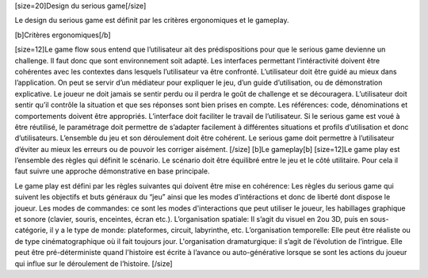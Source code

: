 [size=20]Design du serious game[/size]Le design du serious game est définit par les critères ergonomiques et le gameplay.  [b]Critères ergonomiques[/b][size=12]Le game flow sous entend que l’utilisateur ait des prédispositions pour que le serious game devienne un challenge. Il faut donc que sont environnement soit adapté.Les interfaces permettant l’intéractivité doivent être cohérentes avec les contextes dans lesquels l’utilisateur va être confronté.L’utilisateur doit être guidé au mieux dans l’application. On peut se servir d’un médiateur pour expliquer le jeu, d’un guide d’utilisation, ou de démonstration explicative. Le joueur ne doit jamais se sentir perdu ou il perdra le goût de challenge et se découragera.L’utilisateur doit sentir qu’il contrôle la situation et que ses réponses sont bien prises en compte.Les références: code, dénominations et comportements doivent être appropriés.L’interface doit faciliter le travail de l’utilisateur.Si le serious game est voué à être réutilisé, le paramétrage doit permettre de s’adapter facilement à différentes situations et profils d’utilisation et donc d’utilisateurs.L’ensemble du jeu et son déroulement doit être cohérent.Le serious game doit permettre à l’utilisateur d’éviter au mieux les erreurs ou de pouvoir les corriger aisément.[/size][b]Le gameplay[b][size=12]Le game play est l’ensemble des règles qui définit le scénario. Le scénario doit être équilibré entre le jeu et le côté utilitaire. Pour cela il faut suivre une approche démonstrative en base principale.Le game play est défini par les règles suivantes qui doivent être mise en cohérence:Les règles du serious game qui suivent les objectifs et buts généraux du “jeu” ainsi que les modes d’intéractions et donc de liberté dont dispose le joueur.Les modes de commandes: ce sont les modes d'interactions que peut utiliser le joueur, les habillages graphique et sonore (clavier, souris, enceintes, écran etc.).L’organisation spatiale: Il s’agit du visuel en 2ou 3D, puis en sous-catégorie, il y a le type de monde: plateformes, circuit, labyrinthe, etc.L’organisation temporelle: Elle peut être réaliste ou de type cinématographique où il fait toujours jour.L'organisation dramaturgique: il s’agit de l’évolution de l’intrigue. Elle peut être pré-déterministe quand l'histoire est écrite à l’avance ou auto-générative lorsque se sont les actions du joueur qui influe sur le déroulement de l’histoire.[/size]